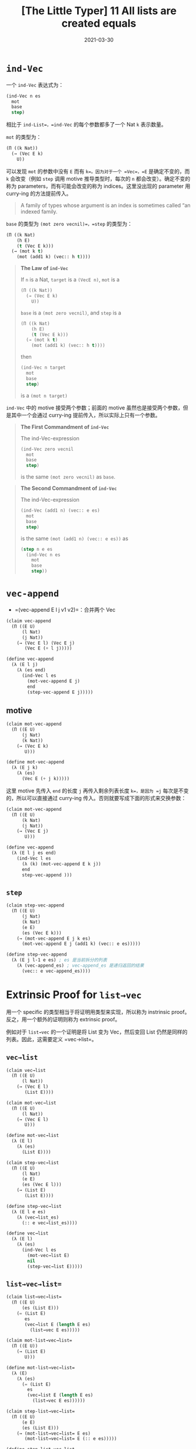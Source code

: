 #+title: [The Little Typer] 11 All lists are created equals
#+date: 2021-03-30
#+hugo_tags: "Dependent Type" 形式化验证 Pie 类型系统 程序语言理论
#+hugo_series: "The Little Typer"

* =ind-Vec=

一个 =ind-Vec= 表达式为：

#+begin_src lisp
(ind-Vec n es
  mot
  base
  step)
#+end_src

相比于 =ind-List=，=ind-Vec= 的每个参数都多了一个 Nat =k= 表示数量。

=mot= 的类型为：

#+begin_src lisp
(Π ((k Nat))
  (→ (Vec E k)
    U))
#+end_src

可以发现 =mot= 的参数中没有 =E= 而有 =k=。因为对于一个 =Vec=，=E= 是确定不变的，而 =k= 会改变（例如 =step= 调用 motive 推导类型时，每次的 =n= 都会改变）。确定不变的称为 parameters，而有可能会改变的称为 indices。这里没出现的 parameter 用 curry-ing 的方法提前传入。

#+begin_quote
A family of types whose argument is an index is sometimes called “an indexed family.
#+end_quote

=base= 的类型为 =(mot zero vecnil)=，=step= 的类型为：

#+begin_src lisp
(Π ((k Nat)
    (h E)
    (t (Vec E k)))
  (→ (mot k t)
    (mot (add1 k) (vec:: h t))))
#+end_src

#+begin_quote
*The Law of =ind-Vec=*

If =n= is a Nat, =target= is a =(VecE n)=, =mot= is a

#+begin_src lisp
(Π ((k Nat))
  (→ (Vec E k)
    U))
#+end_src

=base= is a =(mot zero vecnil)=, and =step= is a

#+begin_src lisp
(Π ((k Nat)
    (h E)
    (t (Vec E k)))
  (→ (mot k t)
    (mot (add1 k) (vec:: h t))))
#+end_src

then

#+begin_src lisp
(ind-Vec n target
  mot
  base
  step)
#+end_src

is a =(mot n target)=

#+end_quote

=ind-Vec= 中的 motive 接受两个参数；前面的 motive 虽然也是接受两个参数，但是其中一个会通过 curry-ing 提前传入，所以实际上只有一个参数。

#+begin_quote
*The First Commandment of =ind-Vec=*

The ind-Vec-expression

#+begin_src lisp
(ind-Vec zero vecnil
  mot
  base
  step)
#+end_src

is the same =(mot zero vecnil)= as =base=.

#+end_quote

#+begin_quote
*The Second Commandment of =ind-Vec=*

The ind-Vec-expression

#+begin_src lisp
(ind-Vec (add1 n) (vec:: e es)
  mot
  base
  step)
#+end_src

is the same =(mot (add1 n) (vec:: e es))= as

#+begin_src lisp
(step n e es
  (ind-Vec n es
    mot
    base
    step))
#+end_src

#+end_quote

* =vec-append=

- =(vec-append E l j v1 v2)=：合并两个 Vec

#+begin_src lisp
(claim vec-append
  (Π ((E U)
      (l Nat)
      (j Nat))
    (→ (Vec E l) (Vec E j)
       (Vec E (+ l j)))))

(define vec-append
  (λ (E l j)
    (λ (es end)
      (ind-Vec l es
        (mot-vec-append E j)
        end
        (step-vec-append E j)))))
#+end_src

** motive

#+begin_src lisp
(claim mot-vec-append
  (Π ((E U)
      (j Nat)
      (k Nat))
    (→ (Vec E k)
       U)))

(define mot-vec-append
  (λ (E j k)
    (λ (es)
      (Vec E (+ j k)))))
#+end_src

这里 motive 先传入 =end= 的长度 =j= 再传入剩余列表长度 =k=，是因为 =j= 每次是不变的，所以可以直接通过 curry-ing 传入。否则就要写成下面的形式来交换参数：

#+begin_src lisp
  (claim mot-vec-append
    (Π ((E U)
        (k Nat)
        (j Nat))
      (→ (Vec E j)
         U)))

  (define vec-append
    (λ (E l j es end)
      (ind-Vec l es
        (λ (k) (mot-vec-append E k j))
        end
        step-vec-append )))
#+end_src

** =step=
#+begin_src lisp
(claim step-vec-append
  (Π ((E U)
      (j Nat)
      (k Nat)
      (e E)
      (es (Vec E k)))
    (→ (mot-vec-append E j k es)
      (mot-vec-append E j (add1 k) (vec:: e es)))))

(define step-vec-append
  (λ (E j l-1 e es) ; es 是当前拆分的列表
    (λ (vec-append_es) ; vec-append_es 是递归返回的结果
      (vec:: e vec-append_es))))
#+end_src

* Extrinsic Proof for =list→vec=

用一个 specific 的类型相当于将证明用类型来实现，所以称为 instrinsic proof。反之，用一个额外的证明则称为 extrinsic proof。

例如对于 =list→vec= 的一个证明是将 List 变为 Vec，然后变回 List 仍然是同样的列表。因此，这需要定义 =vec→list=。

** =vec→list=
#+begin_src lisp
(claim vec→list
  (Π ((E U)
      (l Nat))
    (→ (Vec E l)
       (List E))))

(claim mot-vec→list
  (Π ((E U)
      (l Nat))
    (→ (Vec E l)
       U)))

(define mot-vec→list
  (λ (E l)
    (λ (es)
      (List E))))

(claim step-vec→list
  (Π ((E U)
      (l Nat)
      (e E)
      (es (Vec E l)))
    (→ (List E)
       (List E))))

(define step-vec→list
  (λ (E l e es)
    (λ (vec→list_es)
      (:: e vec→list_es))))

(define vec→list
  (λ (E l)
    (λ (es)
      (ind-Vec l es
        (mot-vec→list E)
        nil
        (step-vec→list E)))))
#+end_src

** =list→vec→list==

#+begin_src lisp
(claim list→vec→list=
  (Π ((E U)
      (es (List E)))
    (= (List E)
       es
       (vec→list E (length E es)
         (list→vec E es)))))

(claim mot-list→vec→list=
  (Π ((E U))
    (→ (List E)
       U)))

(define mot-list→vec→list=
  (λ (E)
    (λ (es)
      (= (List E)
        es
        (vec→list E (length E es)
          (list→vec E es))))))

(claim step-list→vec→list=
  (Π ((E U)
      (e E)
      (es (List E)))
    (→ (mot-list→vec→list= E es)
       (mot-list→vec→list= E (:: e es)))))

(define step-list→vec→list=
  (λ (E e es)
    (λ (list→vec→list=_es)
      (cong list→vec→list=_es
        (lambda (es) (:: e es))))))

(define list→vec→list=
  (λ (E es)
    (ind-List es
      (mot-list→vec→list= E)
      (same nil)
      (step-list→vec→list= E))))
#+end_src

这里的 =step= 比较特殊：

step 要把

#+begin_src lisp
(= (List E)
  es
  (vec→list E (length E es)
    (list→vec E es)))
#+end_src

变成

#+begin_src lisp
(= (List E)
  (:: e es)
  (vec→list E (length E (:: e es))
    (list→vec E (:: e es))))
#+end_src

即

#+begin_src lisp
(= (List E)
  (:: e es)
  (vec→list E (add1 (length E es))
    (vec:: e (list→vec E es))))
#+end_src

再求值一次得到：

#+begin_src lisp
(= (List E)
  (:: e es)
  (::e
    (vec→list E (length E es)
      (list→vec E es))))
#+end_src

所以只要用一次 =cong= 就好了。

#+begin_quote
*When in Doubt, Evaluate*

Gain insight by finding the values of expressions in types and working out examples in "same-as" charts.
#+end_quote

** =length-treats==

两个相同的列表具有相同的长度：

#+begin_src lisp
(claim length-treats=
  (Π ((some-treats (List Atom))
      (more-treats (List Atom)))
    (→ (= (List Atom)
          some-treats
          more-treats)
      (= Nat
        (length Atom some-treats)
        (length Atom more-treats)))))

(define length-treats=
  (λ (some-treats more-treats)
    (λ (treats=)
      (cong treats= (length Atom)))))
#+end_src
